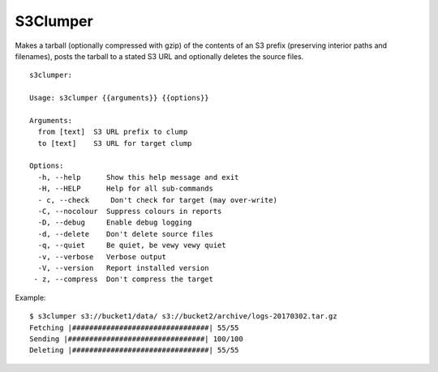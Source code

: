 S3Clumper
=========

Makes a tarball (optionally compressed with gzip) of the contents of
an S3 prefix (preserving interior paths and filenames), posts the
tarball to a stated S3 URL and optionally deletes the source files.

::

  s3clumper: 

  Usage: s3clumper {{arguments}} {{options}}

  Arguments:
    from [text]  S3 URL prefix to clump
    to [text]    S3 URL for target clump

  Options:
    -h, --help      Show this help message and exit
    -H, --HELP      Help for all sub-commands
    - c, --check     Don't check for target (may over-write)
    -C, --nocolour  Suppress colours in reports
    -D, --debug     Enable debug logging
    -d, --delete    Don't delete source files
    -q, --quiet     Be quiet, be vewy vewy quiet
    -v, --verbose   Verbose output
    -V, --version   Report installed version
   - z, --compress  Don't compress the target

Example:

::

  $ s3clumper s3://bucket1/data/ s3://bucket2/archive/logs-20170302.tar.gz
  Fetching |################################| 55/55
  Sending |################################| 100/100
  Deleting |################################| 55/55
